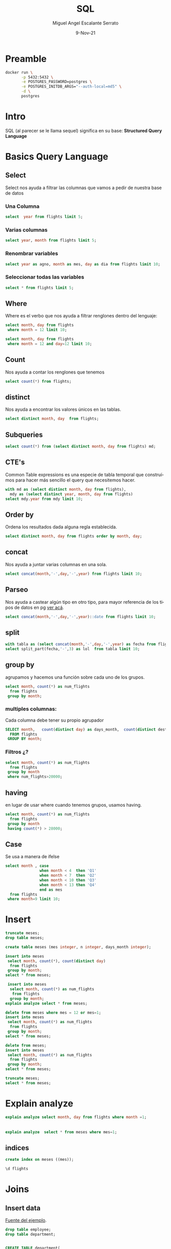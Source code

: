 #+TITLE: SQL
#+AUTHOR: Miguel Angel Escalante Serrato
#+EMAIL:  miguel.escalante@itam.mx
#+DATE: 9-Nov-21
#+LANGUAGE:  es
#+OPTIONS: num:nil toc:nil
#+REVEAL_THEME: moon
#+REVEAL_ROOT: https://cdn.jsdelivr.net/npm/reveal.js
#+REVEAL_TRANS: cube
#+REVEAL_SLIDE_NUMBER: t
#+REVEAL_HEAD_PREAMBLE: <meta name="description" content="Estadística Computacional">
#+PROPERTY: header-args:sql :engine postgres :dbhost 0.0.0.0 :port 5432 :dbuser postgres :dbpassword postgres :database postgres
* Preamble
#+begin_src sh
  docker run \
         -p 5432:5432 \
         -e POSTGRES_PASSWORD=postgres \
         -e POSTGRES_INITDB_ARGS="--auth-local=md5" \
         -d \
         postgres
#+end_src

* Intro
SQL (al parecer se le llama sequel) significa en su base: **Structured Query Language**
* Basics Query Language
** Select
Select nos ayuda a filtrar las columnas que vamos a pedir de nuestra base de datos
*** Una Columna
#+begin_src sql
  select  year from flights limit 5;
#+end_src

*** Varias columnas
#+begin_src sql
select year, month from flights limit 5;
#+end_src

*** Renombrar variables
#+begin_src sql
select year as agno, month as mes, day as dia from flights limit 10;
#+end_src

*** Seleccionar todas las variables

#+begin_src sql
select * from flights limit 5;
#+end_src

** Where
Where es el verbo que nos ayuda a filtrar renglones dentro del lenguaje:
#+begin_src sql
  select month, day from flights
   where month = 12 limit 10;
#+end_src

#+begin_src sql
  select month, day from flights
   where month = 12 and day=12 limit 10;
#+end_src

** Count
Nos ayuda a contar los renglones que tenemos
#+begin_src sql
  select count(*) from flights;
#+end_src

** distinct
Nos ayuda a encontrar los valores únicos en las tablas.
#+begin_src sql
  select distinct month, day  from flights;
#+end_src

** Subqueries

#+begin_src sql
  select count(*) from (select distinct month, day from flights) md;
#+end_src

#+RESULTS:
| count |
|-------|
|   365 |

** CTE's

Common Table expressions es una especie de tabla temporal que construímos para hacer más sencillo el query que necesitemos hacer.
#+begin_src sql
  with md as (select distinct month, day from flights),
    mdy as (select distinct year, month, day from flights)
  select mdy.year from mdy limit 10;
#+end_src

#+RESULTS:
| year |
|------|
| 2013 |
| 2013 |
| 2013 |
| 2013 |
| 2013 |
| 2013 |
| 2013 |
| 2013 |
| 2013 |
| 2013 |

** Order by
Ordena los resultados dada alguna regla establecida.
#+begin_src sql
select distinct month, day from flights order by month, day;
#+end_src

** concat
Nos ayuda a juntar varias columnas en una sola.
#+begin_src sql
select concat(month,'-',day,'-',year) from flights limit 10;
#+end_src

** Parseo

Nos ayuda a castear algún tipo en otro tipo, para mayor referencia de los tipos de datos en pg [[https://www.postgresql.org/docs/current/datatype.html][ver acá]].

#+begin_src sql
  select concat(month,'-',day,'-',year)::date from flights limit 10;
#+end_src

** split
#+begin_src sql
  with tabla as (select concat(month,'-',day,'-',year) as fecha from flights)
  select split_part(fecha,'-',3) as lol  from tabla limit 10;
#+end_src

** group by
agrupamos y hacemos una función sobre cada uno de los grupos.
#+begin_src sql
  select month, count(*) as num_flights
    from flights
   group by month;
#+end_src


*** multiples columnas:
Cada columna debe tener su propio agrupador
#+begin_src sql
  SELECT month,   count(distinct day) as days_month,  count(distinct dest),count(*) as num_flights
    FROM flights
   GROUP BY month;
#+end_src

*** Filtros ¿?
#+begin_src sql
  select month, count(*) as num_flights
    from flights
   group by month
   where num_flights>20000;
#+end_src

** having
en lugar de usar where cuando tenemos grupos, usamos having.
#+begin_src sql
  select month, count(*) as num_flights
    from flights
   group by month
   having count(*) > 28000;
#+end_src

** Case
Se usa a manera de ifelse
#+begin_src sql
  select month , case
                 when month < 4  then 'Q1'
                 when month < 7  then 'Q2'
                 when month < 10 then 'Q3'
                 when month < 13 then 'Q4'
                 end as mes
    from flights
   where month=9 limit 10;
#+end_src

* Insert

#+begin_src sql
  truncate meses;
  drop table meses;

  create table meses (mes integer, n integer, days_month integer);

  insert into meses
   select month, count(*), count(distinct day)
    from flights
   group by month;
  select * from meses;
#+end_src


#+begin_src sql
  insert into meses
   select month, count(*) as num_flights
    from flights
   group by month;
 explain analyze select * from meses;

#+end_src

#+begin_src sql
  delete from meses where mes = 12 or mes=1;
  insert into meses
   select month, count(*) as num_flights
    from flights
   group by month;
  select * from meses;

#+end_src

#+begin_src sql
  delete from meses;
  insert into meses
   select month, count(*) as num_flights
    from flights
   group by month;
  select * from meses;
#+end_src


#+begin_src sql
  truncate meses;
  select * from meses;
#+end_src
* Explain analyze
#+begin_src sql
  explain analyze select month, day from flights where month =1;
#+end_src

                     |
#+begin_src sql
explain analyze  select * from meses where mes=1;
#+end_src

** indices
#+begin_src sql
create index on meses ((mes));
#+end_src

#+begin_src sql
\d flights
#+end_src

* Joins
** Insert data
 [[https://en.wikipedia.org/wiki/Join_(SQL)][Fuente del ejemplo]].

#+begin_src sql
  drop table employee;
  drop table department;


  CREATE TABLE department(
      DepartmentID INT PRIMARY KEY NOT NULL,
      DepartmentName VARCHAR(20)
  );

  CREATE TABLE employee (
      LastName VARCHAR(20),
      DepartmentID INT REFERENCES department(DepartmentID)
  );

  INSERT INTO department
  VALUES (31, 'Sales'),
         (33, 'Engineering'),
         (34, 'Clerical'),
         (35, 'Marketing');

  INSERT INTO employee
  VALUES ('Rafferty', 31),
         ('Jones', 33),
         ('Heisenberg', 33),
         ('Robinson', 34),
         ('Smith', 34),
         ('Williams', NULL);
#+end_src

** Inner Join

#+begin_src sql
SELECT employee.LastName, employee.DepartmentID, department.DepartmentName
FROM employee
INNER JOIN department ON
employee.DepartmentID = department.DepartmentID;
#+end_src

** Left Join

[[file:img/SQL_Join_-_01_A_Left_Join_B.svg.png]]

#+begin_src sql
SELECT *
FROM employee
LEFT JOIN department ON employee.DepartmentID = department.DepartmentID;
#+end_src

#+RESULTS:
| lastname   | departmentid | departmentid | departmentname |
|------------+--------------+--------------+----------------|
| Rafferty   |           31 |           31 | Sales          |
| Jones      |           33 |           33 | Engineering    |
| Heisenberg |           33 |           33 | Engineering    |
| Robinson   |           34 |           34 | Clerical       |
| Smith      |           34 |           34 | Clerical       |
| Williams   |              |              |                |

** Right Join
[[file:img/SQL_Join_-_03_A_Right_Join_B.svg.png]]
#+begin_src sql
SELECT *
FROM employee RIGHT JOIN department
  ON employee.DepartmentID = department.DepartmentID;
#+end_src

** Full Join
[[file:img/SQL_Join_-_05b_A_Full_Join_B.svg.png]]
#+begin_src sql
SELECT *
FROM employee FULL JOIN department
  ON employee.DepartmentID = department.DepartmentID;
#+end_src

